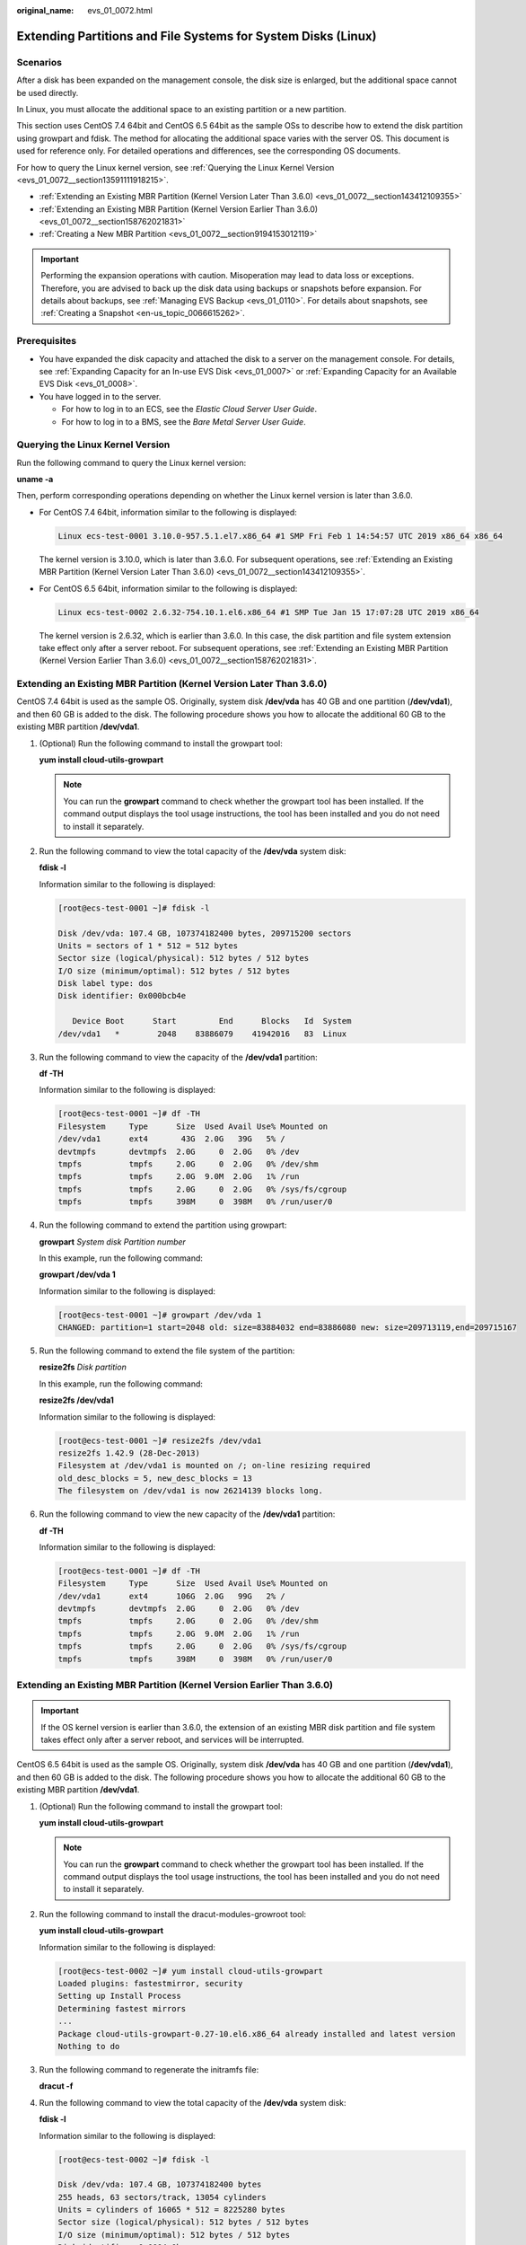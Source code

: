 :original_name: evs_01_0072.html

.. _evs_01_0072:

Extending Partitions and File Systems for System Disks (Linux)
==============================================================

Scenarios
---------

After a disk has been expanded on the management console, the disk size is enlarged, but the additional space cannot be used directly.

In Linux, you must allocate the additional space to an existing partition or a new partition.

This section uses CentOS 7.4 64bit and CentOS 6.5 64bit as the sample OSs to describe how to extend the disk partition using growpart and fdisk. The method for allocating the additional space varies with the server OS. This document is used for reference only. For detailed operations and differences, see the corresponding OS documents.

For how to query the Linux kernel version, see :ref:`Querying the Linux Kernel Version <evs_01_0072__section13591111918215>`.

-  :ref:`Extending an Existing MBR Partition (Kernel Version Later Than 3.6.0) <evs_01_0072__section143412109355>`
-  :ref:`Extending an Existing MBR Partition (Kernel Version Earlier Than 3.6.0) <evs_01_0072__section158762021831>`
-  :ref:`Creating a New MBR Partition <evs_01_0072__section9194153012119>`

.. important::

   Performing the expansion operations with caution. Misoperation may lead to data loss or exceptions. Therefore, you are advised to back up the disk data using backups or snapshots before expansion. For details about backups, see :ref:`Managing EVS Backup <evs_01_0110>`. For details about snapshots, see :ref:`Creating a Snapshot <en-us_topic_0066615262>`.

Prerequisites
-------------

-  You have expanded the disk capacity and attached the disk to a server on the management console. For details, see :ref:`Expanding Capacity for an In-use EVS Disk <evs_01_0007>` or :ref:`Expanding Capacity for an Available EVS Disk <evs_01_0008>`.
-  You have logged in to the server.

   -  For how to log in to an ECS, see the *Elastic Cloud Server User Guide*.
   -  For how to log in to a BMS, see the *Bare Metal Server User Guide*.

.. _evs_01_0072__section13591111918215:

Querying the Linux Kernel Version
---------------------------------

Run the following command to query the Linux kernel version:

**uname -a**

Then, perform corresponding operations depending on whether the Linux kernel version is later than 3.6.0.

-  For CentOS 7.4 64bit, information similar to the following is displayed:

   .. code-block::

      Linux ecs-test-0001 3.10.0-957.5.1.el7.x86_64 #1 SMP Fri Feb 1 14:54:57 UTC 2019 x86_64 x86_64

   The kernel version is 3.10.0, which is later than 3.6.0. For subsequent operations, see :ref:`Extending an Existing MBR Partition (Kernel Version Later Than 3.6.0) <evs_01_0072__section143412109355>`.

-  For CentOS 6.5 64bit, information similar to the following is displayed:

   .. code-block::

      Linux ecs-test-0002 2.6.32-754.10.1.el6.x86_64 #1 SMP Tue Jan 15 17:07:28 UTC 2019 x86_64

   The kernel version is 2.6.32, which is earlier than 3.6.0. In this case, the disk partition and file system extension take effect only after a server reboot. For subsequent operations, see :ref:`Extending an Existing MBR Partition (Kernel Version Earlier Than 3.6.0) <evs_01_0072__section158762021831>`.

.. _evs_01_0072__section143412109355:

Extending an Existing MBR Partition (Kernel Version Later Than 3.6.0)
---------------------------------------------------------------------

CentOS 7.4 64bit is used as the sample OS. Originally, system disk **/dev/vda** has 40 GB and one partition (**/dev/vda1**), and then 60 GB is added to the disk. The following procedure shows you how to allocate the additional 60 GB to the existing MBR partition **/dev/vda1**.

#. (Optional) Run the following command to install the growpart tool:

   **yum install cloud-utils-growpart**

   .. note::

      You can run the **growpart** command to check whether the growpart tool has been installed. If the command output displays the tool usage instructions, the tool has been installed and you do not need to install it separately.

#. Run the following command to view the total capacity of the **/dev/vda** system disk:

   **fdisk -l**

   Information similar to the following is displayed:

   .. code-block:: console

      [root@ecs-test-0001 ~]# fdisk -l

      Disk /dev/vda: 107.4 GB, 107374182400 bytes, 209715200 sectors
      Units = sectors of 1 * 512 = 512 bytes
      Sector size (logical/physical): 512 bytes / 512 bytes
      I/O size (minimum/optimal): 512 bytes / 512 bytes
      Disk label type: dos
      Disk identifier: 0x000bcb4e

         Device Boot      Start         End      Blocks   Id  System
      /dev/vda1   *        2048    83886079    41942016   83  Linux

#. Run the following command to view the capacity of the **/dev/vda1** partition:

   **df -TH**

   Information similar to the following is displayed:

   .. code-block:: console

      [root@ecs-test-0001 ~]# df -TH
      Filesystem     Type      Size  Used Avail Use% Mounted on
      /dev/vda1      ext4       43G  2.0G   39G   5% /
      devtmpfs       devtmpfs  2.0G     0  2.0G   0% /dev
      tmpfs          tmpfs     2.0G     0  2.0G   0% /dev/shm
      tmpfs          tmpfs     2.0G  9.0M  2.0G   1% /run
      tmpfs          tmpfs     2.0G     0  2.0G   0% /sys/fs/cgroup
      tmpfs          tmpfs     398M     0  398M   0% /run/user/0

#. Run the following command to extend the partition using growpart:

   **growpart** *System disk Partition number*

   In this example, run the following command:

   **growpart /dev/vda 1**

   Information similar to the following is displayed:

   .. code-block:: console

      [root@ecs-test-0001 ~]# growpart /dev/vda 1
      CHANGED: partition=1 start=2048 old: size=83884032 end=83886080 new: size=209713119,end=209715167

#. Run the following command to extend the file system of the partition:

   **resize2fs** *Disk partition*

   In this example, run the following command:

   **resize2fs /dev/vda1**

   Information similar to the following is displayed:

   .. code-block:: console

      [root@ecs-test-0001 ~]# resize2fs /dev/vda1
      resize2fs 1.42.9 (28-Dec-2013)
      Filesystem at /dev/vda1 is mounted on /; on-line resizing required
      old_desc_blocks = 5, new_desc_blocks = 13
      The filesystem on /dev/vda1 is now 26214139 blocks long.

#. Run the following command to view the new capacity of the **/dev/vda1** partition:

   **df -TH**

   Information similar to the following is displayed:

   .. code-block:: console

      [root@ecs-test-0001 ~]# df -TH
      Filesystem     Type      Size  Used Avail Use% Mounted on
      /dev/vda1      ext4      106G  2.0G   99G   2% /
      devtmpfs       devtmpfs  2.0G     0  2.0G   0% /dev
      tmpfs          tmpfs     2.0G     0  2.0G   0% /dev/shm
      tmpfs          tmpfs     2.0G  9.0M  2.0G   1% /run
      tmpfs          tmpfs     2.0G     0  2.0G   0% /sys/fs/cgroup
      tmpfs          tmpfs     398M     0  398M   0% /run/user/0

.. _evs_01_0072__section158762021831:

Extending an Existing MBR Partition (Kernel Version Earlier Than 3.6.0)
-----------------------------------------------------------------------

.. important::

   If the OS kernel version is earlier than 3.6.0, the extension of an existing MBR disk partition and file system takes effect only after a server reboot, and services will be interrupted.

CentOS 6.5 64bit is used as the sample OS. Originally, system disk **/dev/vda** has 40 GB and one partition (**/dev/vda1**), and then 60 GB is added to the disk. The following procedure shows you how to allocate the additional 60 GB to the existing MBR partition **/dev/vda1**.

#. (Optional) Run the following command to install the growpart tool:

   **yum install cloud-utils-growpart**

   .. note::

      You can run the **growpart** command to check whether the growpart tool has been installed. If the command output displays the tool usage instructions, the tool has been installed and you do not need to install it separately.

#. Run the following command to install the dracut-modules-growroot tool:

   **yum install cloud-utils-growpart**

   Information similar to the following is displayed:

   .. code-block:: console

      [root@ecs-test-0002 ~]# yum install cloud-utils-growpart
      Loaded plugins: fastestmirror, security
      Setting up Install Process
      Determining fastest mirrors
      ...
      Package cloud-utils-growpart-0.27-10.el6.x86_64 already installed and latest version
      Nothing to do

#. Run the following command to regenerate the initramfs file:

   **dracut -f**

#. Run the following command to view the total capacity of the **/dev/vda** system disk:

   **fdisk -l**

   Information similar to the following is displayed:

   .. code-block:: console

      [root@ecs-test-0002 ~]# fdisk -l

      Disk /dev/vda: 107.4 GB, 107374182400 bytes
      255 heads, 63 sectors/track, 13054 cylinders
      Units = cylinders of 16065 * 512 = 8225280 bytes
      Sector size (logical/physical): 512 bytes / 512 bytes
      I/O size (minimum/optimal): 512 bytes / 512 bytes
      Disk identifier: 0x0004e0be

         Device Boot      Start         End      Blocks   Id  System
      /dev/vda1   *           1        5222    41942016   83  Linux

#. Run the following command to view the capacity of the **/dev/vda1** partition:

   **df -TH**

   Information similar to the following is displayed:

   .. code-block:: console

      [root@ecs-test-0002 ~]# df -TH
      Filesystem     Type   Size  Used Avail Use% Mounted on
      /dev/vda1      ext4    43G  1.7G   39G   5% /
      tmpfs          tmpfs  2.1G     0  2.1G   0% /dev/shm

#. Run the following command to extend the partition using growpart:

   **growpart** *System disk Partition number*

   In this example, run the following command:

   **growpart /dev/vda 1**

   Information similar to the following is displayed:

   .. code-block:: console

      [root@ecs-test-0002 ~]# growpart /dev/vda 1
      CHANGED: partition=1 start=2048 old: size=83884032 end=83886080 new: size=209710462,end=209712510

#. Run the following command to restart the server:

   **reboot**

   After the server is restarted, reconnect to the server and perform the following steps.

#. Run the following command to extend the file system of the partition:

   **resize2fs** *Disk partition*

   In this example, run the following command:

   **resize2fs** **/dev/vda1**

   Information similar to the following is displayed:

   .. code-block:: console

      [root@ecs-test-0002 ~]# resize2fs /dev/vda1
      resize2fs 1.41.12 (17-May-2010)
      The filesystem is already 26213807 blocks long.  Nothing to do!

#. Run the following command to view the new capacity of the **/dev/vda1** partition:

   **df -TH**

   Information similar to the following is displayed:

   .. code-block:: console

      [root@ecs-test-0002 ~]# df -TH
      Filesystem     Type   Size  Used Avail Use% Mounted on
      /dev/vda1      ext4   106G  1.7G   99G   2% /
      tmpfs          tmpfs  2.1G     0  2.1G   0% /dev/shm

.. _evs_01_0072__section9194153012119:

Creating a New MBR Partition
----------------------------

Originally, system disk **/dev/vda** has 40 GB and one partition (**/dev/vda1**), and then 40 GB is added to the disk. The following procedure shows you how to create a new MBR partition **/dev/vda2** with this 40 GB.

#. Run the following command to view the disk partition information:

   **fdisk -l**

   Information similar to the following is displayed:

   .. code-block:: console

      [root@ecs-2220 ~]# fdisk -l

      Disk /dev/vda: 85.9 GB, 85899345920 bytes, 167772160 sectors
      Units = sectors of 1 * 512 = 512 bytes
      Sector size (logical/physical): 512 bytes / 512 bytes
      I/O size (minimum/optimal): 512 bytes / 512 bytes
      Disk label type: dos
      Disk identifier: 0x0008d18f

         Device Boot      Start         End      Blocks   Id  System
      /dev/vda1   *        2048    83886079    41942016   83  Linux

   In the command output, the capacity of the **dev/vda** system disk is 80 GB, in which the in-use **dev/vda1** partition takes 40 GB and the additional 40 GB has not been allocated.

#. Run the following command to enter fdisk:

   **fdisk /dev/vda**

   Information similar to the following is displayed:

   .. code-block:: console

      [root@ecs-2220 ~]# fdisk /dev/vda
      Welcome to fdisk (util-linux 2.23.2).

      Changes will remain in memory only, until you decide to write them.
      Be careful before using the write command.


      Command (m for help):

#. Enter **n** and press **Enter** to create a new partition.

   Information similar to the following is displayed:

   .. code-block::

      Command (m for help): n
      Partition type:
         p   primary (1 primary, 0 extended, 3 free)
         e   extended

   There are two types of disk partitions:

   -  Choosing **p** creates a primary partition.
   -  Choosing **e** creates an extended partition.

   .. note::

      If the MBR partition style is used, a maximum of 4 primary partitions, or 3 primary partitions and 1 extended partition can be created. The extended partition cannot be used directly and must be divided into logical partitions before use.

      Disk partitions created using GPT are not categorized.

#. In this example, a primary partition is created. Therefore, enter **p** and press **Enter** to create a primary partition.

   Information similar to the following is displayed:

   .. code-block::

      Select (default p): p
      Partition number (2-4, default 2):

#. Partition number **2** is used in this example. Therefore, enter **2** and press **Enter.**

   Information similar to the following is displayed:

   .. code-block::

      Partition number (2-4, default 2): 2
      First sector (83886080-167772159, default 83886080):

#. Enter the new partition's start sector and press **Enter**. In this example, the default start sector is used.

   The system displays the start and end sectors of the partition's available space. You can customize the value within this range or use the default value. The start sector must be smaller than the partition's end sector.

   Information similar to the following is displayed:

   .. code-block::

      First sector (83886080-167772159, default 83886080):
      Using default value 83886080
      Last sector, +sectors or +size{K,M,G} (83886080-167772159,default 167772159):

#. Enter the new partition's end sector and press **Enter**. In this example, the default end sector is used.

   The system displays the start and end sectors of the partition's available space. You can customize the value within this range or use the default value. The start sector must be smaller than the partition's end sector.

   Information similar to the following is displayed:

   .. code-block::

      Last sector, +sectors or +size{K,M,G} (83886080-167772159,
      default 167772159):
      Using default value 167772159
      Partition 2 of type Linux and of size 40 GiB is set

      Command (m for help):

#. Enter **p** and press **Enter** to view the new partition.

   Information similar to the following is displayed:

   .. code-block::

      Command (m for help): p

      Disk /dev/vda: 85.9 GB, 85899345920 bytes, 167772160 sectors
      Units = sectors of 1 * 512 = 512 bytes
      Sector size (logical/physical): 512 bytes / 512 bytes
      I/O size (minimum/optimal): 512 bytes / 512 bytes
      Disk label type: dos
      Disk identifier: 0x0008d18f

         Device Boot      Start         End      Blocks   Id  System
      /dev/vda1   *        2048    83886079    41942016   83  Linux
      /dev/vda2        83886080   167772159    41943040   83  Linux
      Command (m for help):

#. Enter **w** and press **Enter** to write the changes to the partition table.

   Information similar to the following is displayed:

   .. code-block::

      Command (m for help): w
      The partition table has been altered!

      Calling ioctl() to re-read partition table.

      WARNING: Re-reading the partition table failed with error 16: Device or resource busy.
      The kernel still uses the old table. The new table will be used at
      the next reboot or after you run partprobe(8) or kpartx(8)
      Syncing disks.

   The partition is created.

   .. note::

      In case that you want to discard the changes made before, you can exit fdisk by entering **q**.

#. Run the following command to synchronize the new partition table to the OS:

   **partprobe**

#. Run the following command to set the file system format for the new partition:

   **mkfs** **-t** *File system* *Disk partition*

   -  Sample command of the ext\* file system:

      (The ext4 file system is used in this example.)

      **mkfs -t ext4 /dev/vda2**

      Information similar to the following is displayed:

      .. code-block:: console

         [root@ecs-2220 ~]# mkfs -t ext4 /dev/vda2
         mke2fs 1.42.9 (28-Dec-2013)
         Filesystem label=
         OS type: Linux
         Block size=4096 (log=2)
         Fragment size=4096 (log=2)
         Stride=0 blocks, Stripe width=0 blocks
         2621440 inodes, 10485760 blocks
         524288 blocks (5.00%) reserved for the super user
         First data block=0
         Maximum filesystem blocks=2157969408
         320 block groups
         32768 blocks per group, 32768 fragments per group
         8192 inodes per group
         Superblock backups stored on blocks:
                 32768, 98304, 163840, 229376, 294912, 819200, 884736, 1605632, 2654208,
                 4096000, 7962624

         Allocating group tables: done
         Writing inode tables: done
         Creating journal (32768 blocks): done
         Writing superblocks and filesystem accounting information: done

   -  Sample command of the xfs file system:

      **mkfs** **-t** **xfs** **/dev/vda2**

      Information similar to the following is displayed:

      .. code-block:: console

         [root@ecs-2220 ~]# mkfs -t xfs /dev/vda2
         meta-data=/dev/vda2              isize=512     agcount=4, agsize=2621440 blks
                  =                       sectsz=512    attr=2, projid32bit=1
                  =                       crc=1         finobt=0, sparse=0
         data     =                       bsize=4096    blocks=10485760, imaxpct=25
                  =                       sunit=0       swidth=0 blks
         naming   =version2               bsize=4096    ascii-ci=0 ftype=1
         log      =internal log           bsize=4096    blocks=5120, version=2
                  =                       sectsz=512    sunit=0 blks, lazy-count=1
         realtime =none                   extsz=4096    blocks=0, rtextents=0

   The formatting takes a while, and you need to observe the system running status. Once **done** is displayed in the command output, the formatting is complete.

#. (Optional) Run the following command to create a mount point:

   Perform this step if you want to mount the partition on a new mount point.

   **mkdir** *Mount point*

   In this example, run the following command to create the **/opt** mount point:

   **mkdir /opt**

#. Run the following command to mount the new partition:

   **mount** *Disk partition* *Mount point*

   In this example, run the following command to mount the new partition **/dev/vda2** on **/opt**:

   **mount /dev/vda2 /opt**

   .. note::

      If the new partition is mounted on a directory that is not empty, the subdirectories and files in the directory will be hidden. Therefore, you are advised to mount the new partition on an empty directory or a new directory. If the new partition must be mounted on a directory that is not empty, move the subdirectories and files in this directory to another directory temporarily. After the partition is successfully mounted, move the subdirectories and files back.

#. Run the following command to view the mount result:

   **df -TH**

   Information similar to the following is displayed:

   .. code-block:: console

      [root@ecs-2220 ~]# df -TH
      Filesystem     Type      Size  Used Avail Use% Mounted on
      /dev/vda1      ext4       43G  2.0G   39G   5% /
      devtmpfs       devtmpfs  509M     0  509M   0% /dev
      tmpfs          tmpfs     520M     0  520M   0% /dev/shm
      tmpfs          tmpfs     520M  7.2M  513M   2% /run
      tmpfs          tmpfs     520M     0  520M   0% /sys/fs/cgroup
      tmpfs          tmpfs     104M     0  104M   0% /run/user/0
      /dev/vda2      ext4       43G   51M   40G   1% /opt

   .. note::

      If the server is restarted, the mounting will become invalid. You can set automatic mounting for partitions at system start by modifying the **/etc/fstab** file. For details, see :ref:`Setting Automatic Mounting at System Start <evs_01_0072__section1107170115310>`.

.. _evs_01_0072__section1107170115310:

Setting Automatic Mounting at System Start
------------------------------------------

Modify the **fstab** file to set automatic disk mounting at server start. You can also set automatic mounting for the servers containing data. This operation will not affect the existing data.

The following procedure shows how to set automatic disk mounting at server start by using UUIDs to identify disks in the **fstab** file. You are advised not to use device names to identify disks in the file because a device name may change (for example, from /dev/vdb1 to /dev/vdb2) during the server stop or start, resulting in improper server running after restart.

.. note::

   UUID is the unique character string for disk partitions in a Linux system.

#. Run the following command to query the partition UUID:

   **blkid** *Disk partition*

   In this example, run the following command to query the UUID of the **/dev/vdb1** partition:

   **blkid /dev/vdb1**

   Information similar to the following is displayed:

   .. code-block:: console

      [root@ecs-test-0001 ~]# blkid /dev/vdb1
      /dev/vdb1: UUID="0b3040e2-1367-4abb-841d-ddb0b92693df" TYPE="ext4"

   The UUID of the **/dev/vdb1** partition is displayed.

#. Run the following command to open the **fstab** file using the vi editor:

   **vi /etc/fstab**

#. Press **i** to enter the editing mode.

#. Move the cursor to the end of the file and press **Enter**. Then, add the following information:

   .. code-block::

      UUID=0b3040e2-1367-4abb-841d-ddb0b92693df /mnt/sdc                ext4    defaults        0 2

#. Press **Esc**, enter **:wq**, and press **Enter**.

   The system saves the configurations and exits the vi editor.

#. Perform the following operations to verify the automatic mounting function:

   a. Run the following command to unmount the partition:

      **umount** *Disk partition*

      In this example, run the following command:

      **umount /dev/vdb1**

   b. Run the following command to reload all the content in the **/etc/fstab** file:

      **mount -a**

   c. Run the following command to query the file system mounting information:

      **mount** **\|** **grep** *Mount point*

      In this example, run the following command:

      **mount** **\|** **grep** **/mnt/sdc**

      If information similar to the following is displayed, the automatic mounting function takes effect:

      .. code-block::

         root@ecs-test-0001 ~]# mount | grep /mnt/sdc
         /dev/vdb1 on /mnt/sdc type ext4 (rw,relatime,data=ordered)
